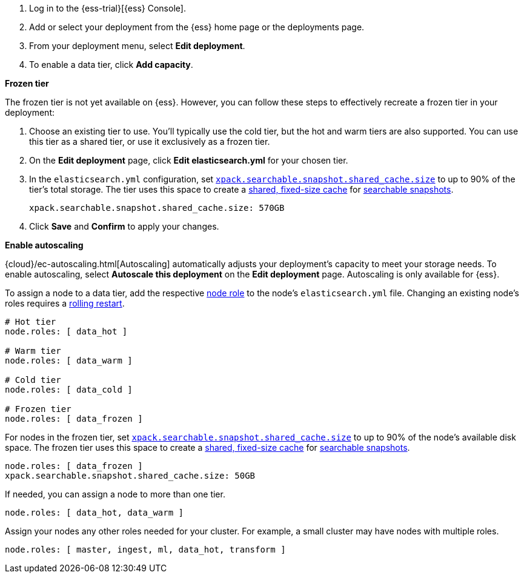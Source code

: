 // tag::cloud[]
. Log in to the {ess-trial}[{ess} Console].

. Add or select your deployment from the {ess} home page or the deployments
page.

. From your deployment menu, select **Edit deployment**.

. To enable a data tier, click **Add capacity**.

**Frozen tier**

The frozen tier is not yet available on {ess}. However, you can follow these
steps to effectively recreate a frozen tier in your deployment:

. Choose an existing tier to use. You'll typically use the cold tier, but the
hot and warm tiers are also supported. You can use this tier as a shared tier,
or use it exclusively as a frozen tier.

. On the **Edit deployment** page, click **Edit elasticsearch.yml** for your
chosen tier.

. In the `elasticsearch.yml` configuration, set
<<searchable-snapshots-shared-cache,`xpack.searchable.snapshot.shared_cache.size`>>
to up to 90% of the tier's total storage. The tier uses this space to create a
<<shared-cache,shared, fixed-size cache>> for <<searchable-snapshots,searchable
snapshots>>.
+
[source,yaml]
----
xpack.searchable.snapshot.shared_cache.size: 570GB
----

. Click **Save** and **Confirm** to apply your changes.

**Enable autoscaling**

{cloud}/ec-autoscaling.html[Autoscaling] automatically adjusts your deployment's
capacity to meet your storage needs. To enable autoscaling, select **Autoscale
this deployment** on the **Edit deployment** page. Autoscaling is only available
for {ess}.
// end::cloud[]

// tag::self-managed[]
To assign a node to a data tier, add the respective <<node-roles,node role>> to
the node's `elasticsearch.yml` file. Changing an existing node's roles requires
a <<restart-cluster-rolling,rolling restart>>.

[source,yaml]
----
# Hot tier
node.roles: [ data_hot ]

# Warm tier
node.roles: [ data_warm ]

# Cold tier
node.roles: [ data_cold ]

# Frozen tier
node.roles: [ data_frozen ]
----

For nodes in the frozen tier, set
<<searchable-snapshots-shared-cache,`xpack.searchable.snapshot.shared_cache.size`>>
to up to 90% of the node's available disk space. The frozen tier uses this space
to create a <<shared-cache,shared, fixed-size cache>> for
<<searchable-snapshots,searchable snapshots>>.

[source,yaml]
----
node.roles: [ data_frozen ]
xpack.searchable.snapshot.shared_cache.size: 50GB
----

If needed, you can assign a node to more than one tier.

[source,yaml]
----
node.roles: [ data_hot, data_warm ]
----

Assign your nodes any other roles needed for your cluster. For example, a small
cluster may have nodes with multiple roles.

[source,yaml]
----
node.roles: [ master, ingest, ml, data_hot, transform ]
----
// end::self-managed[]
